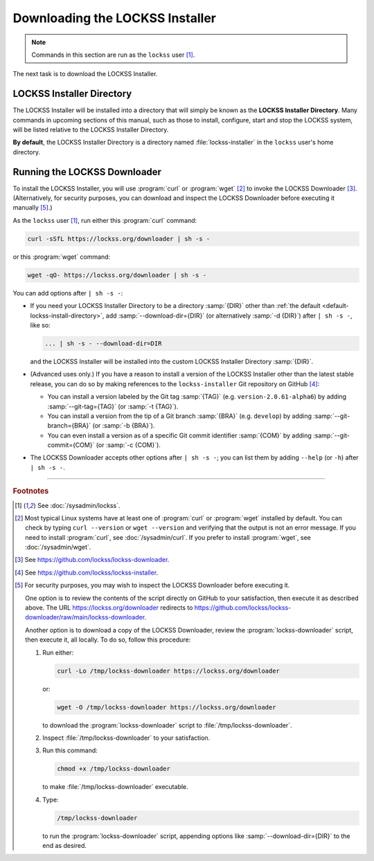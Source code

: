 ================================
Downloading the LOCKSS Installer
================================

.. note::

   Commands in this section are run as the ``lockss`` user  [#fnlockss]_.

The next task is to download the LOCKSS Installer.

--------------------------
LOCKSS Installer Directory
--------------------------

The LOCKSS Installer will be installed into a directory that will simply be known as the **LOCKSS Installer Directory**. Many commands in upcoming sections of this manual, such as those to install, configure, start and stop the LOCKSS system, will be listed relative to the LOCKSS Installer Directory.

.. _default-lockss-install-directory:

**By default**, the LOCKSS Installer Directory is a directory named :file:`lockss-installer` in the ``lockss`` user's home directory.

-----------------------------
Running the LOCKSS Downloader
-----------------------------

To install the LOCKSS Installer, you will use :program:`curl` or :program:`wget` [#fncurlwget]_ to invoke the LOCKSS Downloader [#fndownloader]_. (Alternatively, for security purposes, you can download and inspect the LOCKSS Downloader before executing it manually [#fnsecurity]_.)

As the ``lockss`` user [#fnlockss]_, run either this :program:`curl` command:

.. code-block:: shell

   curl -sSfL https://lockss.org/downloader | sh -s -

or this :program:`wget` command:

.. code-block:: shell

   wget -qO- https://lockss.org/downloader | sh -s -

You can add options after ``| sh -s -``:

*  If you need your LOCKSS Installer Directory to be a directory :samp:`{DIR}` other than :ref:`the default <default-lockss-install-directory>`, add :samp:`--download-dir={DIR}` (or alternatively :samp:`-d {DIR}`) after ``| sh -s -``, like so:

   .. code-block:: shell

      ... | sh -s - --download-dir=DIR

   and the LOCKSS Installer will be installed into the custom LOCKSS Installer Directory :samp:`{DIR}`.

*  (Advanced uses only.) If you have a reason to install a version of the LOCKSS Installer other than the latest stable release, you can do so by making references to the ``lockss-installer`` Git repository on GitHub [#fninstaller]_:

   *  You can install a version labeled by the Git tag :samp:`{TAG}` (e.g. ``version-2.0.61-alpha6``) by adding :samp:`--git-tag={TAG}` (or :samp:`-t {TAG}`).

   *  You can install a version from the tip of a Git branch :samp:`{BRA}` (e.g. ``develop``) by adding :samp:`--git-branch={BRA}` (or :samp:`-b {BRA}`).

   *  You can even install a version as of a specific Git commit identifier :samp:`{COM}` by adding :samp:`--git-commit={COM}` (or :samp:`-c {COM}`).

*  The LOCKSS Downloader accepts other options after ``| sh -s -``; you can list them by adding ``--help`` (or ``-h``) after ``| sh -s -``.

----

.. rubric:: Footnotes

.. [#fnlockss]

   See :doc:`/sysadmin/lockss`.

.. [#fncurlwget]

   Most typical Linux systems have at least one of :program:`curl` or :program:`wget` installed by default. You can check by typing ``curl --version`` or ``wget --version`` and verifying that the output is not an error message. If you need to install :program:`curl`, see :doc:`/sysadmin/curl`. If you prefer to install :program:`wget`, see :doc:`/sysadmin/wget`.

.. [#fndownloader]

   See https://github.com/lockss/lockss-downloader.

.. [#fninstaller]

   See https://github.com/lockss/lockss-installer.

.. [#fnsecurity]

   For security purposes, you may wish to inspect the LOCKSS Downloader before executing it.

   One option is to review the contents of the script directly on GitHub to your satisfaction, then execute it as described above. The URL https://lockss.org/downloader redirects to https://github.com/lockss/lockss-downloader/raw/main/lockss-downloader.

   Another option is to download a copy of the LOCKSS Downloader, review the :program:`lockss-downloader` script, then execute it, all locally. To do so, follow this procedure:

   1. Run either:

      .. code-block:: shell

         curl -Lo /tmp/lockss-downloader https://lockss.org/downloader

      or:

      .. code-block:: shell

         wget -O /tmp/lockss-downloader https://lockss.org/downloader

      to download the :program:`lockss-downloader` script to :file:`/tmp/lockss-downloader`.

   2. Inspect :file:`/tmp/lockss-downloader` to your satisfaction.

   3. Run this command:

      .. code-block:: shell

         chmod +x /tmp/lockss-downloader

      to make :file:`/tmp/lockss-downloader` executable.

   4. Type:

      .. code-block:: shell

         /tmp/lockss-downloader

      to run the :program:`lockss-downloader` script, appending options like :samp:`--download-dir={DIR}` to the end as desired.
